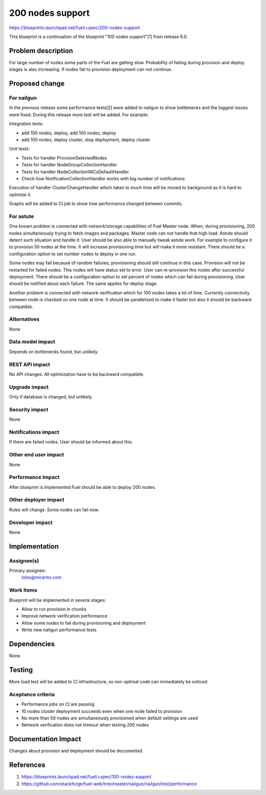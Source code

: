 ..
 This work is licensed under a Creative Commons Attribution 3.0 Unported
 License.

 http://creativecommons.org/licenses/by/3.0/legalcode

==========================================
200 nodes support
==========================================

https://blueprints.launchpad.net/fuel/+spec/200-nodes-support

This blueprint is a continuation of the blueprint "100 nodes support"[1] from
release 6.0.

Problem description
===================

For large number of nodes some parts of the Fuel are getting slow. Probability
of failing during provision and deploy stages is also increasing. If nodes
fail to provision deployment can not continue.

Proposed change
===============

For nailgun
-----------

In the previous release some performance tests[2] were added to nailgun to show
bottlenecks and the biggest issues were fixed. During this release more test
will be added. For example:

Integration tests:

* add 100 nodes, deploy, add 100 nodes, deploy
* add 100 nodes, deploy cluster, stop deployment, deploy cluster

Unit tests:

* Tests for handler ProvisionSelectedNodes
* Tests for handler NodeGroupCollectionHandler
* Tests for handler NodeCollectionNICsDefaultHandler
* Check how NotificationCollectionHandler works with big number of
  notifications

Execution of handler ClusterChangeHandler which takes to much time will be
moved to background as it is hard to optimize it.

Graphs will be added to CI job to show how performance changed between
commits.

For astute
-----------

One known problem is connected with network/storage capabilities of Fuel Master
node. When, during provisioning, 200 nodes simultaneously trying to fetch
images and packages. Master node can not handle that high load. Astute should
detect such situation and handle it.
User should be also able to manually tweak astute work. For example to
configure it to provision 50 nodes at the time. It will increase provisioning
time but will make it more resistant.
There should be a configuration option to set number nodes to deploy in one
run.

Some nodes may fail because of random failures, provisioning should still
continue in this case.
Provision will not be restarted for failed nodes. This nodes will have
status set to error. User can re-provision this nodes after successful
deployment.
There should be a configuration option to set percent of nodes which can fail
during provisioning.
User should be notified about each failure.
The same applies for deploy stage.

Another problem is connected with network verification which for 100 nodes
takes a lot of time. Currently connectivity between node is checked on one
node at time. It should be parallelized to make it faster but also
it should be backward compatible.

Alternatives
------------

None

Data model impact
-----------------

Depends on bottlenecks found, but unlikely.

REST API impact
---------------

No API changes. All optimization have to be backward compatible.

Upgrade impact
--------------

Only if database is changed, but unlikely.

Security impact
---------------

None

Notifications impact
--------------------

If there are failed nodes. User should be informed about this.

Other end user impact
---------------------

None

Performance Impact
------------------

After blueprint is implemented Fuel should be able to deploy 200 nodes.

Other deployer impact
---------------------

Rules will change. Some nodes can fail now.

Developer impact
----------------

None

Implementation
==============

Assignee(s)
-----------

Primary assignee:
  loles@mirantis.com

Work Items
----------

Blueprint will be implemented in several stages:

* Allow to run provision in chunks
* Improve network verification performance
* Allow some nodes to fail during provisioning and deployment
* Write new nailgun performance tests

Dependencies
============

None

Testing
=======

More load test will be added to CI infrastructure,
so non optimal code can immediately be noticed.

Aceptance criteria
------------------

* Performance jobs on CI are passing
* 10 nodes cluster deployment succeeds even when one node failed to provision
* No more than 50 nodes are simultaneously provisioned when default settings 
  are used
* Network verification does not timeout when testing 200 nodes


Documentation Impact
====================

Changes about provision and deployment should be documented.

References
==========

1. https://blueprints.launchpad.net/fuel/+spec/100-nodes-support
2. https://github.com/stackforge/fuel-web/tree/master/nailgun/nailgun/test/performance
